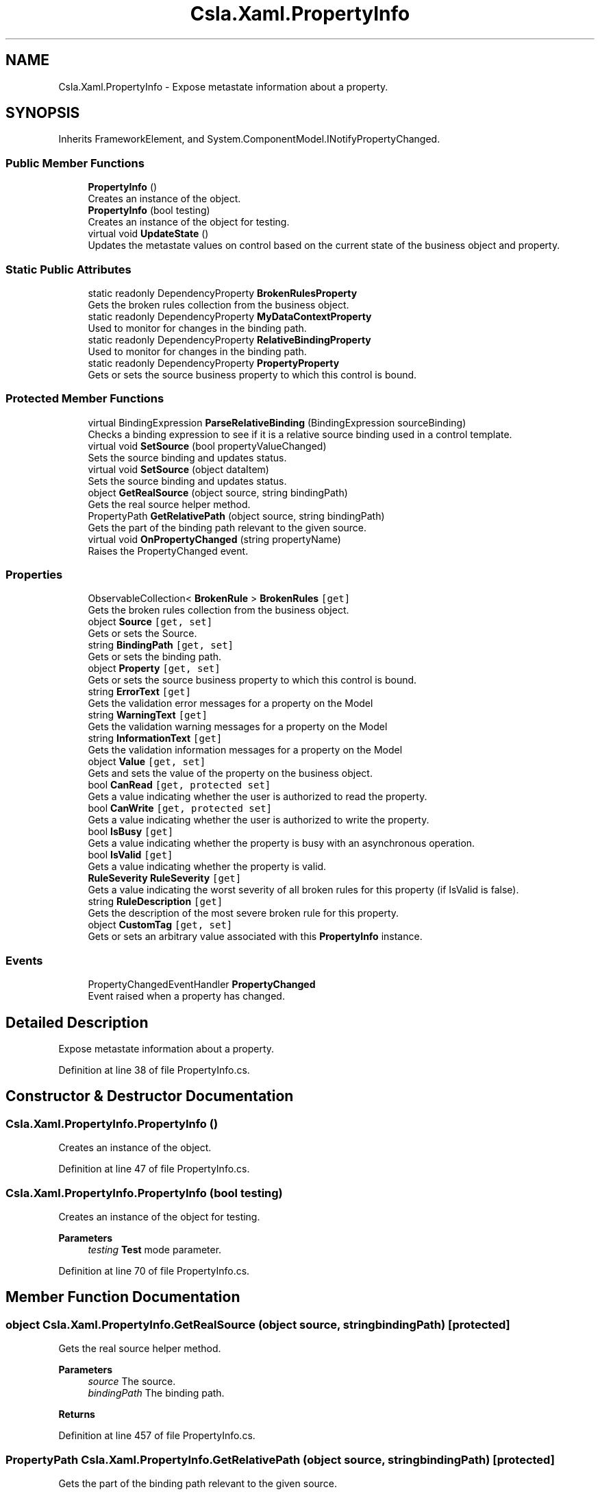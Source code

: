 .TH "Csla.Xaml.PropertyInfo" 3 "Wed Jul 21 2021" "Version 5.4.2" "CSLA.NET" \" -*- nroff -*-
.ad l
.nh
.SH NAME
Csla.Xaml.PropertyInfo \- Expose metastate information about a property\&.  

.SH SYNOPSIS
.br
.PP
.PP
Inherits FrameworkElement, and System\&.ComponentModel\&.INotifyPropertyChanged\&.
.SS "Public Member Functions"

.in +1c
.ti -1c
.RI "\fBPropertyInfo\fP ()"
.br
.RI "Creates an instance of the object\&. "
.ti -1c
.RI "\fBPropertyInfo\fP (bool testing)"
.br
.RI "Creates an instance of the object for testing\&. "
.ti -1c
.RI "virtual void \fBUpdateState\fP ()"
.br
.RI "Updates the metastate values on control based on the current state of the business object and property\&. "
.in -1c
.SS "Static Public Attributes"

.in +1c
.ti -1c
.RI "static readonly DependencyProperty \fBBrokenRulesProperty\fP"
.br
.RI "Gets the broken rules collection from the business object\&. "
.ti -1c
.RI "static readonly DependencyProperty \fBMyDataContextProperty\fP"
.br
.RI "Used to monitor for changes in the binding path\&. "
.ti -1c
.RI "static readonly DependencyProperty \fBRelativeBindingProperty\fP"
.br
.RI "Used to monitor for changes in the binding path\&. "
.ti -1c
.RI "static readonly DependencyProperty \fBPropertyProperty\fP"
.br
.RI "Gets or sets the source business property to which this control is bound\&. "
.in -1c
.SS "Protected Member Functions"

.in +1c
.ti -1c
.RI "virtual BindingExpression \fBParseRelativeBinding\fP (BindingExpression sourceBinding)"
.br
.RI "Checks a binding expression to see if it is a relative source binding used in a control template\&. "
.ti -1c
.RI "virtual void \fBSetSource\fP (bool propertyValueChanged)"
.br
.RI "Sets the source binding and updates status\&. "
.ti -1c
.RI "virtual void \fBSetSource\fP (object dataItem)"
.br
.RI "Sets the source binding and updates status\&. "
.ti -1c
.RI "object \fBGetRealSource\fP (object source, string bindingPath)"
.br
.RI "Gets the real source helper method\&. "
.ti -1c
.RI "PropertyPath \fBGetRelativePath\fP (object source, string bindingPath)"
.br
.RI "Gets the part of the binding path relevant to the given source\&. "
.ti -1c
.RI "virtual void \fBOnPropertyChanged\fP (string propertyName)"
.br
.RI "Raises the PropertyChanged event\&. "
.in -1c
.SS "Properties"

.in +1c
.ti -1c
.RI "ObservableCollection< \fBBrokenRule\fP > \fBBrokenRules\fP\fC [get]\fP"
.br
.RI "Gets the broken rules collection from the business object\&. "
.ti -1c
.RI "object \fBSource\fP\fC [get, set]\fP"
.br
.RI "Gets or sets the Source\&. "
.ti -1c
.RI "string \fBBindingPath\fP\fC [get, set]\fP"
.br
.RI "Gets or sets the binding path\&. "
.ti -1c
.RI "object \fBProperty\fP\fC [get, set]\fP"
.br
.RI "Gets or sets the source business property to which this control is bound\&. "
.ti -1c
.RI "string \fBErrorText\fP\fC [get]\fP"
.br
.RI "Gets the validation error messages for a property on the Model "
.ti -1c
.RI "string \fBWarningText\fP\fC [get]\fP"
.br
.RI "Gets the validation warning messages for a property on the Model "
.ti -1c
.RI "string \fBInformationText\fP\fC [get]\fP"
.br
.RI "Gets the validation information messages for a property on the Model "
.ti -1c
.RI "object \fBValue\fP\fC [get, set]\fP"
.br
.RI "Gets and sets the value of the property on the business object\&. "
.ti -1c
.RI "bool \fBCanRead\fP\fC [get, protected set]\fP"
.br
.RI "Gets a value indicating whether the user is authorized to read the property\&. "
.ti -1c
.RI "bool \fBCanWrite\fP\fC [get, protected set]\fP"
.br
.RI "Gets a value indicating whether the user is authorized to write the property\&. "
.ti -1c
.RI "bool \fBIsBusy\fP\fC [get]\fP"
.br
.RI "Gets a value indicating whether the property is busy with an asynchronous operation\&. "
.ti -1c
.RI "bool \fBIsValid\fP\fC [get]\fP"
.br
.RI "Gets a value indicating whether the property is valid\&. "
.ti -1c
.RI "\fBRuleSeverity\fP \fBRuleSeverity\fP\fC [get]\fP"
.br
.RI "Gets a value indicating the worst severity of all broken rules for this property (if IsValid is false)\&. "
.ti -1c
.RI "string \fBRuleDescription\fP\fC [get]\fP"
.br
.RI "Gets the description of the most severe broken rule for this property\&. "
.ti -1c
.RI "object \fBCustomTag\fP\fC [get, set]\fP"
.br
.RI "Gets or sets an arbitrary value associated with this \fBPropertyInfo\fP instance\&. "
.in -1c
.SS "Events"

.in +1c
.ti -1c
.RI "PropertyChangedEventHandler \fBPropertyChanged\fP"
.br
.RI "Event raised when a property has changed\&. "
.in -1c
.SH "Detailed Description"
.PP 
Expose metastate information about a property\&. 


.PP
Definition at line 38 of file PropertyInfo\&.cs\&.
.SH "Constructor & Destructor Documentation"
.PP 
.SS "Csla\&.Xaml\&.PropertyInfo\&.PropertyInfo ()"

.PP
Creates an instance of the object\&. 
.PP
Definition at line 47 of file PropertyInfo\&.cs\&.
.SS "Csla\&.Xaml\&.PropertyInfo\&.PropertyInfo (bool testing)"

.PP
Creates an instance of the object for testing\&. 
.PP
\fBParameters\fP
.RS 4
\fItesting\fP \fBTest\fP mode parameter\&.
.RE
.PP

.PP
Definition at line 70 of file PropertyInfo\&.cs\&.
.SH "Member Function Documentation"
.PP 
.SS "object Csla\&.Xaml\&.PropertyInfo\&.GetRealSource (object source, string bindingPath)\fC [protected]\fP"

.PP
Gets the real source helper method\&. 
.PP
\fBParameters\fP
.RS 4
\fIsource\fP The source\&.
.br
\fIbindingPath\fP The binding path\&.
.RE
.PP
\fBReturns\fP
.RS 4
.RE
.PP

.PP
Definition at line 457 of file PropertyInfo\&.cs\&.
.SS "PropertyPath Csla\&.Xaml\&.PropertyInfo\&.GetRelativePath (object source, string bindingPath)\fC [protected]\fP"

.PP
Gets the part of the binding path relevant to the given source\&. 
.PP
\fBParameters\fP
.RS 4
\fIsource\fP The source\&.
.br
\fIbindingPath\fP The binding path\&.
.RE
.PP
\fBReturns\fP
.RS 4
.RE
.PP

.PP
Definition at line 483 of file PropertyInfo\&.cs\&.
.SS "virtual void Csla\&.Xaml\&.PropertyInfo\&.OnPropertyChanged (string propertyName)\fC [protected]\fP, \fC [virtual]\fP"

.PP
Raises the PropertyChanged event\&. 
.PP
\fBParameters\fP
.RS 4
\fIpropertyName\fP Name of the changed property\&.
.RE
.PP

.PP
Definition at line 878 of file PropertyInfo\&.cs\&.
.SS "virtual BindingExpression Csla\&.Xaml\&.PropertyInfo\&.ParseRelativeBinding (BindingExpression sourceBinding)\fC [protected]\fP, \fC [virtual]\fP"

.PP
Checks a binding expression to see if it is a relative source binding used in a control template\&. 
.PP
\fBParameters\fP
.RS 4
\fIsourceBinding\fP The binding expression to parse\&.
.RE
.PP
\fBReturns\fP
.RS 4
If the source binding is a relative source binding, this method finds the proper dependency property on the parent control and returns the binding expression for that property\&.
.RE
.PP

.PP
Definition at line 317 of file PropertyInfo\&.cs\&.
.SS "virtual void Csla\&.Xaml\&.PropertyInfo\&.SetSource (bool propertyValueChanged)\fC [protected]\fP, \fC [virtual]\fP"

.PP
Sets the source binding and updates status\&. 
.PP
Definition at line 361 of file PropertyInfo\&.cs\&.
.SS "virtual void Csla\&.Xaml\&.PropertyInfo\&.SetSource (object dataItem)\fC [protected]\fP, \fC [virtual]\fP"

.PP
Sets the source binding and updates status\&. 
.PP
Definition at line 373 of file PropertyInfo\&.cs\&.
.SS "virtual void Csla\&.Xaml\&.PropertyInfo\&.UpdateState ()\fC [virtual]\fP"

.PP
Updates the metastate values on control based on the current state of the business object and property\&. 
.PP
Definition at line 790 of file PropertyInfo\&.cs\&.
.SH "Member Data Documentation"
.PP 
.SS "readonly DependencyProperty Csla\&.Xaml\&.PropertyInfo\&.BrokenRulesProperty\fC [static]\fP"
\fBInitial value:\fP
.PP
.nf
= DependencyProperty\&.Register(
      "BrokenRules",
      typeof(ObservableCollection<BrokenRule>),
      typeof(PropertyInfo),
      null)
.fi
.PP
Gets the broken rules collection from the business object\&. 
.PP
Definition at line 100 of file PropertyInfo\&.cs\&.
.SS "readonly DependencyProperty Csla\&.Xaml\&.PropertyInfo\&.MyDataContextProperty\fC [static]\fP"
\fBInitial value:\fP
.PP
.nf
=
    DependencyProperty\&.Register("MyDataContext",
                                typeof(Object),
                                typeof(PropertyInfo),



                                new PropertyMetadata(MyDataContextPropertyChanged))
.fi
.PP
Used to monitor for changes in the binding path\&. 
.PP
Definition at line 127 of file PropertyInfo\&.cs\&.
.SS "readonly DependencyProperty Csla\&.Xaml\&.PropertyInfo\&.PropertyProperty\fC [static]\fP"
\fBInitial value:\fP
.PP
.nf
= DependencyProperty\&.Register(
      "Property",
      typeof(object),
      typeof(PropertyInfo),
      new PropertyMetadata(new object(), (o, e) =>
      {
        bool changed = true;
        if (e\&.NewValue == null)
        {
          if (e\&.OldValue == null)
            changed = false;
        }
        else if (e\&.NewValue\&.Equals(e\&.OldValue))
        {
          changed = false;
        }
        ((PropertyInfo)o)\&.SetSource(changed);
      }))
.fi
.PP
Gets or sets the source business property to which this control is bound\&. 
.PP
Definition at line 273 of file PropertyInfo\&.cs\&.
.SS "readonly DependencyProperty Csla\&.Xaml\&.PropertyInfo\&.RelativeBindingProperty\fC [static]\fP"
\fBInitial value:\fP
.PP
.nf
=
    DependencyProperty\&.Register("RelativeBinding",
                                typeof(Object),
                                typeof(PropertyInfo),



                                new PropertyMetadata(RelativeBindingPropertyChanged))
.fi
.PP
Used to monitor for changes in the binding path\&. 
.PP
Definition at line 153 of file PropertyInfo\&.cs\&.
.SH "Property Documentation"
.PP 
.SS "string Csla\&.Xaml\&.PropertyInfo\&.BindingPath\fC [get]\fP, \fC [set]\fP, \fC [protected]\fP"

.PP
Gets or sets the binding path\&. The binding path\&.
.PP
Definition at line 183 of file PropertyInfo\&.cs\&.
.SS "ObservableCollection<\fBBrokenRule\fP> Csla\&.Xaml\&.PropertyInfo\&.BrokenRules\fC [get]\fP"

.PP
Gets the broken rules collection from the business object\&. 
.PP
Definition at line 111 of file PropertyInfo\&.cs\&.
.SS "bool Csla\&.Xaml\&.PropertyInfo\&.CanRead\fC [get]\fP, \fC [protected set]\fP"

.PP
Gets a value indicating whether the user is authorized to read the property\&. 
.PP
Definition at line 649 of file PropertyInfo\&.cs\&.
.SS "bool Csla\&.Xaml\&.PropertyInfo\&.CanWrite\fC [get]\fP, \fC [protected set]\fP"

.PP
Gets a value indicating whether the user is authorized to write the property\&. 
.PP
Definition at line 668 of file PropertyInfo\&.cs\&.
.SS "object Csla\&.Xaml\&.PropertyInfo\&.CustomTag\fC [get]\fP, \fC [set]\fP"

.PP
Gets or sets an arbitrary value associated with this \fBPropertyInfo\fP instance\&. 
.PP
Definition at line 765 of file PropertyInfo\&.cs\&.
.SS "string Csla\&.Xaml\&.PropertyInfo\&.ErrorText\fC [get]\fP"

.PP
Gets the validation error messages for a property on the Model 
.PP
\fBReturns\fP
.RS 4

.RE
.PP

.PP
Definition at line 574 of file PropertyInfo\&.cs\&.
.SS "string Csla\&.Xaml\&.PropertyInfo\&.InformationText\fC [get]\fP"

.PP
Gets the validation information messages for a property on the Model 
.PP
\fBReturns\fP
.RS 4

.RE
.PP

.PP
Definition at line 606 of file PropertyInfo\&.cs\&.
.SS "bool Csla\&.Xaml\&.PropertyInfo\&.IsBusy\fC [get]\fP"

.PP
Gets a value indicating whether the property is busy with an asynchronous operation\&. 
.PP
Definition at line 687 of file PropertyInfo\&.cs\&.
.SS "bool Csla\&.Xaml\&.PropertyInfo\&.IsValid\fC [get]\fP"

.PP
Gets a value indicating whether the property is valid\&. 
.PP
Definition at line 706 of file PropertyInfo\&.cs\&.
.SS "object Csla\&.Xaml\&.PropertyInfo\&.Property\fC [get]\fP, \fC [set]\fP"

.PP
Gets or sets the source business property to which this control is bound\&. 
.PP
Definition at line 297 of file PropertyInfo\&.cs\&.
.SS "string Csla\&.Xaml\&.PropertyInfo\&.RuleDescription\fC [get]\fP"

.PP
Gets the description of the most severe broken rule for this property\&. 
.PP
Definition at line 746 of file PropertyInfo\&.cs\&.
.SS "\fBRuleSeverity\fP Csla\&.Xaml\&.PropertyInfo\&.RuleSeverity\fC [get]\fP"

.PP
Gets a value indicating the worst severity of all broken rules for this property (if IsValid is false)\&. 
.PP
Definition at line 727 of file PropertyInfo\&.cs\&.
.SS "object Csla\&.Xaml\&.PropertyInfo\&.Source\fC [get]\fP, \fC [set]\fP, \fC [protected]\fP"

.PP
Gets or sets the Source\&. The source\&.
.PP
Definition at line 177 of file PropertyInfo\&.cs\&.
.SS "object Csla\&.Xaml\&.PropertyInfo\&.Value\fC [get]\fP, \fC [set]\fP"

.PP
Gets and sets the value of the property on the business object\&. 
.PP
Definition at line 626 of file PropertyInfo\&.cs\&.
.SS "string Csla\&.Xaml\&.PropertyInfo\&.WarningText\fC [get]\fP"

.PP
Gets the validation warning messages for a property on the Model 
.PP
\fBReturns\fP
.RS 4

.RE
.PP

.PP
Definition at line 590 of file PropertyInfo\&.cs\&.
.SH "Event Documentation"
.PP 
.SS "PropertyChangedEventHandler Csla\&.Xaml\&.PropertyInfo\&.PropertyChanged"

.PP
Event raised when a property has changed\&. 
.PP
Definition at line 872 of file PropertyInfo\&.cs\&.

.SH "Author"
.PP 
Generated automatically by Doxygen for CSLA\&.NET from the source code\&.
